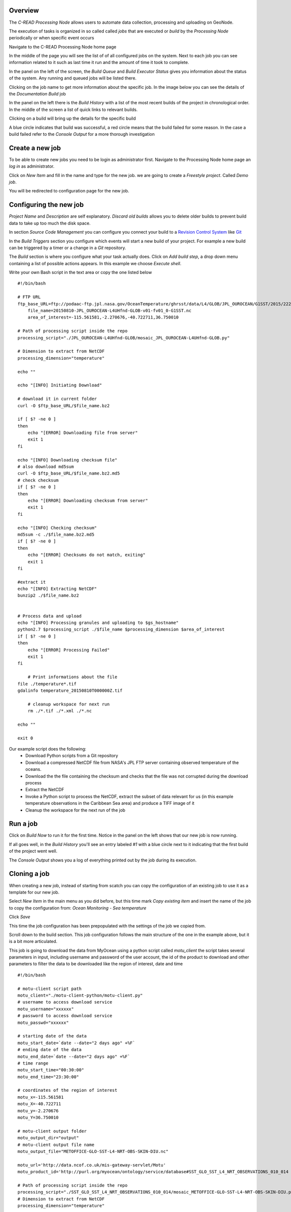 Overview
''''''''

The `C-READ Processing Node` allows users to automate data collection, processing and
uploading on GeoNode.

The execution of tasks is organized in so called called `jobs` that are
executed or `build` by the `Processing Node` periodically or when specific event occurs

Navigate to the C-READ Processing Node home page

.. image:: img/processing_node_home.png


In the middle of the page you will see the list of of all configured jobs on the
system. Next to each job you can see information related to it such as last
time it run and the amount of time it took to complete.

In the panel on the left of the screen, the `Build Queue` and `Build Executor Status`
gives you information about the status of the system. Any running and queued jobs
will be listed there.

Clicking on the job name to get more information about the specific job. In the
image below you can see the details of the `Documentation Build` job

.. image:: img/processing_node_job_details.png


In the panel on the left there is the `Build History` with a list of the most recent
builds of the project in chronological order. In the middle of the screen a list
of quick links to relevant builds.

Clicking on a build will bring up the details for the specific build

.. image:: img/processing_node_build_details.png


A blue circle indicates that build was successful, a red circle means that the build
failed for some reason. In the case a build failed refer to the `Console Output` for a more
thorough investigation


Create a new job
''''''''''''''''

To be able to create new jobs you need to be login as administrator first.
Navigate to the Processing Node home page an `log in` as administrator.

Click on `New Item` and fill in the name and type for the new job. we are going
to create a `Freestyle project`. Called `Demo job`.

.. image:: img/processing_node_new_job.png

You will be redirected to configuration page for the new job.

Configuring the new job
'''''''''''''''''''''''

`Project Name` and `Description` are self explanatory. `Discard old builds` allows
you to delete older builds to prevent build data to take up too much the disk space.

In section `Source Code Management` you can configure you connect your build to a
`Revision Control System <https://en.wikipedia.org/wiki/Revision_control>`_ like
`Git <https://it.wikipedia.org/wiki/Git_(software)>`_

In the `Build Triggers` section you configure which events will start a new build
of your project. For example a new build can be triggered by a timer or a change
in a `Git` repository.

The `Build` section is where you configure what your task actually does. Click on
`Add build step`, a drop down menu containing a list of possible actions appears.
In this example we choose `Execute shell`.

Write your own Bash script in the text area or copy the one listed below ::

    #!/bin/bash

    # FTP URL
    ftp_base_URL=ftp://podaac-ftp.jpl.nasa.gov/OceanTemperature/ghrsst/data/L4/GLOB/JPL_OUROCEAN/G1SST/2015/222
	file_name=20150810-JPL_OUROCEAN-L4UHfnd-GLOB-v01-fv01_0-G1SST.nc
	area_of_interest=-115.561581,-2.270676,-40.722711,36.750010

    # Path of processing script inside the repo
    processing_script="./JPL_OUROCEAN-L4UHfnd-GLOB/mosaic_JPL_OUROCEAN-L4UHfnd-GLOB.py"

    # Dimension to extract from NetCDF
    processing_dimension="temperature"

    echo ""

    echo "[INFO] Initiating Download"

    # download it in current folder
    curl -O $ftp_base_URL/$file_name.bz2

    if [ $? -ne 0 ]
    then
    	echo "[ERROR] Downloading file from server"
        exit 1
    fi

    echo "[INFO] Downloading checksum file"
    # also download md5sum
    curl -O $ftp_base_URL/$file_name.bz2.md5
    # check checksum
    if [ $? -ne 0 ]
    then
    	echo "[ERROR] Downloading checksum from server"
        exit 1
    fi

    echo "[INFO] Checking checksum"
    md5sum -c ./$file_name.bz2.md5
    if [ $? -ne 0 ]
    then
    	echo "[ERROR] Checksums do not match, exiting"
        exit 1
    fi

    #extract it
    echo "[INFO] Extracting NetCDF"
    bunzip2 ./$file_name.bz2


    # Process data and upload
    echo "[INFO] Processing granules and uploading to $gs_hostname"
    python2.7 $processing_script ./$file_name $processing_dimension $area_of_interest
    if [ $? -ne 0 ]
    then
    	echo "[ERROR] Processing Failed"
        exit 1
    fi

	# Print informations about the file
    file ./temperature*.tif
    gdalinfo temperature_20150810T000000Z.tif

	# cleanup workspace for next run
	rm ./*.tif ./*.xml ./*.nc

    echo ""

    exit 0

Our example script does the following:
    - Download Python scripts from a Git repository
    - Download a compressed NetCDF file from NASA's JPL FTP server containing observed temperature of the oceans.
    - Download the the file containing the checksum and checks that the file was not corrupted during the download process
    - Extract the NetCDF
    - Invoke a Python script to process the NetCDF, extract the subset of data relevant for us (in this example temperature observations in the Caribbean Sea area) and produce a TIFF image of it
    - Cleanup the workspace for the next run of the job

Run a job
'''''''''

Click on `Build Now` to run it for the first time. Notice in the panel on the left
shows that our new job is now running.

.. image:: img/processing_node_run_a_job.png


If all goes well, in the `Build History` you'll see an entry labeled `#1` with a
blue circle next to it indicating that the first build of the project went well.

The `Console Output` shows you a log of everything printed out by the job during
its execution.

.. image:: img/processing_node_console_output.png


Cloning a job
'''''''''''''

When creating a new job, instead of starting from scatch you can copy the configuration
of an existing job to use it as a template for our new job.

Select `New Item` in the main menu as you did before, but this time mark `Copy existing item`
and insert the name of the job to copy the configuration from: `Ocean Monitoring - Sea temperature`

Click `Save`

This time the job configuration has been prepopulated with the settings of the job
we copied from.

Scroll down to the build section. This job configuration follows the main structure
of the one in the example above, but it is a bit more articulated.

This job is going to download the data from MyOcean using a python script called
`motu_client` the script takes several parameters in input, including username and
password of the user account, the id of the product to download and other parameters
to filter the data to be downloaded like the region of interest, date and time ::

    #!/bin/bash

    # motu-client script path
    motu_client="./motu-client-python/motu-client.py"
    # username to access download service
    motu_username="xxxxxx"
    # password to access download service
    motu_passwd="xxxxxx"

    # starting date of the data
    motu_start_date=`date --date="2 days ago" +%F`
    # ending date of the data
    motu_end_date=`date --date="2 days ago" +%F`
    # time range
    motu_start_time="00:30:00"
    motu_end_time="23:30:00"

    # coordinates of the region of interest
    motu_x=-115.561581
    motu_X=-40.722711
    motu_y=-2.270676
    motu_Y=36.750010

    # motu-client output folder
    motu_output_dir="output"
    # motu-client output file name
    motu_output_file="METOFFICE-GLO-SST-L4-NRT-OBS-SKIN-DIU.nc"

    motu_url='http://data.ncof.co.uk/mis-gateway-servlet/Motu'
    motu_product_id='http://purl.org/myocean/ontology/service/database#SST_GLO_SST_L4_NRT_OBSERVATIONS_010_014 -d METOFFICE-GLO-SST-L4-NRT-OBS-SKIN-DIU'

    # Path of processing script inside the repo
    processing_script="./SST_GLO_SST_L4_NRT_OBSERVATIONS_010_014/mosaic_METOFFICE-GLO-SST-L4-NRT-OBS-SKIN-DIU.py"
    # Dimension to extract from NetCDF
    processing_dimension="temperature"

    # GeoServer credentials, hostname and destination layer
    gs_username="xxxxxxx"
    gs_passwd="xxxxxxx"
    gs_hostname="data.cread.geo-solutions.it"
    gs_layername="METOFFICE_GLO_SST_L4_NRT_OBS_SKIN_DIU_1438879768913"
    # Delete from Server granules older than #days
    granules_retention=14
    granules_cleanup_script="./evict_mosaic_granules.py"

    # replacing geoserver default username inside the scripts
    sed -i 's/_user[ ]*[=][ ]*.*/_user = '\"$gs_username\"'/g' $processing_script
    sed -i 's/_user[ ]*[=][ ]*.*/_user = '\"$gs_username\"'/g' $granules_cleanup_script

    # replacing geoserver default password inside the scripts
    sed -i 's/_password.*[ ]*[=][ ]*.*/_password = '\"$gs_passwd\"'/g' $processing_script
    sed -i 's/_password.*[ ]*[=][ ]*.*/_password = '\"$gs_passwd\"'/g' $granules_cleanup_script

    # replacing geoserver default URL inside the scripts
    sed -i 's/localhost:8080/'$gs_hostname'/g' $processing_script
    sed -i 's/localhost:8080/'$gs_hostname'/g' $granules_cleanup_script

    # If already run today, fail
    echo "[INFO] Checking whether yesterday's data has already been processed"
    ls ./$processing_dimension_`date --date="1 days ago" +%Y%m%d`*

    if [ $? -eq 0 ]
    then
    	echo "[WARN] Already processed data for $motu_start_date, exiting"
        exit 0
    fi

    # Cleanup workspace
    echo "[INFO] Cleaning up workspace"

    rm -f ./$processing_dimension*.xml
    rm -f ./$processing_dimension*.tif
    rm -f ./$motu_output_dir/$motu_output_file

    echo ""
    echo "[INFO] Downloading data from $motu_start_date at $motu_start_time to $motu_end_date at $motu_end_time"

    # Download NetCDF from server
    mkdir $motu_output_dir 2> /dev/null || true
    echo "Invoking motu-client as follows:"
    echo python2.7 $motu_client -u $motu_username -p _password_hidden -m $motu_url -s $motu_product_id -x $motu_x -X $motu_X -y $motu_y -Y $motu_Y -t "$motu_start_date $motu_start_time" -T "$motu_end_date $motu_end_time" -v sea_ice_fraction -v mask -v analysed_sst -o $motu_output_dir -f $motu_output_file
    python2.7 $motu_client -u $motu_username -p $motu_passwd -m $motu_url -s $motu_product_id -x $motu_x -X $motu_X -y $motu_y -Y $motu_Y -t "$motu_start_date $motu_start_time" -T "$motu_end_date $motu_end_time" -v sea_ice_fraction -v mask -v analysed_sst -o $motu_output_dir -f $motu_output_file
    if [ $? -ne 0 ]
    then
    	echo "[ERROR] Download of NetCDF failed"
        exit 1
    fi

    # Process data and upload
    echo "[INFO] Processing granules and uploading to $gs_hostname"
    python2.7 $processing_script $motu_output_dir/$motu_output_file $processing_dimension $gs_layername
    if [ $? -ne 0 ]
    then
    	echo "[ERROR] Processing Failed"
        exit 1
    fi

    # Remove granules older than $granules_retention from server
    if [ ! -z $gs_layername ]
    then
    	echo "Removing granules older than $granules_retention days from the server"
    	python2.7 $granules_cleanup_script $gs_layername `date -u -d "$granules_retention days ago" +%FT%TZ`
    fi
    echo ""

    exit 0

Replace
motu_username="xxxxxx" and motu_passwd="xxxxxx" with your "MyOcean" account credentials
and gs_username="xxxxxxx" gs_passwd="xxxxxxxxx" with GeoServer administrator credentials

The `gs_layername` variable must contain either the name of the appropriate layer
created uploading a granule on GeoNode as explained in the `Data` section of this
guide or left blank, in which case the new granules will not be uploaded on GeoNode.

Deleting a job
''''''''''''''

Login as administrator and navigate to `Processing Node`'s main page.
Click on the job you would like to delete, then `Delete Project` in the panel on
the left. You'll be prompted for confirmation, then the job will be deleted along
with its workspace and build history.
